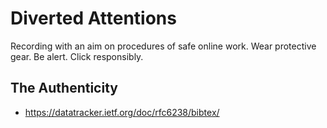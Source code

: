 * Diverted Attentions
  Recording with an aim on procedures of safe online work.
  Wear protective gear. Be alert. Click responsibly.

** The Authenticity

  + https://datatracker.ietf.org/doc/rfc6238/bibtex/
